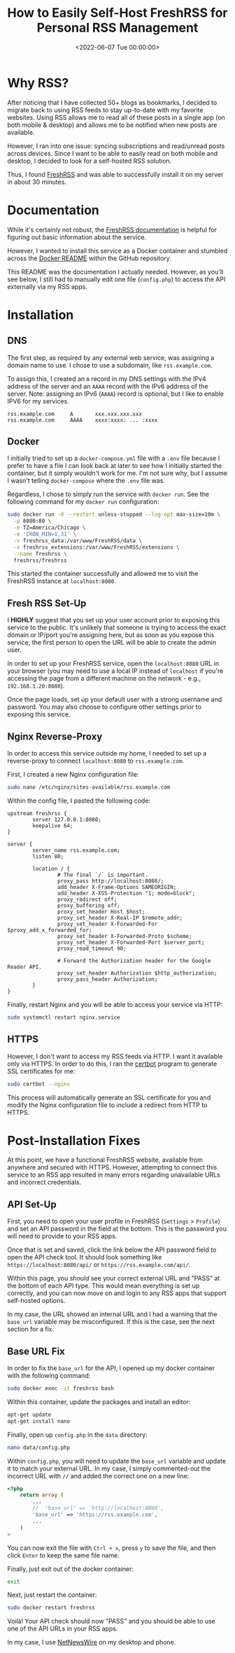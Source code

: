 #+date: <2022-06-07 Tue 00:00:00>
#+title: How to Easily Self-Host FreshRSS for Personal RSS Management
#+description: Step-by-step guide to installing and configuring FreshRSS with Docker and Nginx for seamless, secure, and synced RSS feed access.
#+slug: self-hosting-freshrss
#+filetags: :freshrss:rss:self-hosting:

* Why RSS?

After noticing that I have collected 50+ blogs as bookmarks, I decided
to migrate back to using RSS feeds to stay up-to-date with my favorite
websites. Using RSS allows me to read all of these posts in a single app
(on both mobile & desktop) and allows me to be notified when new posts
are available.

However, I ran into one issue: syncing subscriptions and read/unread
posts across devices. Since I want to be able to easily read on both
mobile and desktop, I decided to look for a self-hosted RSS solution.

Thus, I found [[https://www.freshrss.org/][FreshRSS]] and was able to
successfully install it on my server in about 30 minutes.

* Documentation

While it's certainly not robust, the
[[https://freshrss.github.io/FreshRSS/][FreshRSS documentation]] is
helpful for figuring out basic information about the service.

However, I wanted to install this service as a Docker container and
stumbled across the
[[https://github.com/FreshRSS/FreshRSS/tree/edge/Docker][Docker README]]
within the GitHub repository.

This README was the documentation I actually needed. However, as you'll
see below, I still had to manually edit one file (=config.php=) to
access the API externally via my RSS apps.

* Installation

** DNS

The first step, as required by any external web service, was assigning a
domain name to use. I chose to use a subdomain, like =rss.example.com=.

To assign this, I created an =A= record in my DNS settings with the IPv4
address of the server and an =AAAA= record with the IPv6 address of the
server. Note: assigning an IPv6 (=AAAA=) record is optional, but I like
to enable IPV6 for my services.

#+begin_src config
rss.example.com     A       xxx.xxx.xxx.xxx
rss.example.com     AAAA    xxxx:xxxx: ... :xxxx
#+end_src

** Docker

I initially tried to set up a =docker-compose.yml= file with a =.env=
file because I prefer to have a file I can look back at later to see how
I initially started the container, but it simply wouldn't work for me.
I'm not sure why, but I assume I wasn't telling =docker-compose= where
the =.env= file was.

Regardless, I chose to simply run the service with =docker run=. See the
following command for my =docker run= configuration:

#+begin_src sh
sudo docker run -d --restart unless-stopped --log-opt max-size=10m \
  -p 8080:80 \
  -e TZ=America/Chicago \
  -e 'CRON_MIN=1,31' \
  -v freshrss_data:/var/www/FreshRSS/data \
  -v freshrss_extensions:/var/www/FreshRSS/extensions \
  --name freshrss \
  freshrss/freshrss
#+end_src

This started the container successfully and allowed me to visit the
FreshRSS instance at =localhost:8080=.

** Fresh RSS Set-Up

I *HIGHLY* suggest that you set up your user account prior to exposing
this service to the public. It's unlikely that someone is trying to
access the exact domain or IP/port you're assigning here, but as soon as
you expose this service, the first person to open the URL will be able
to create the admin user.

In order to set up your FreshRSS service, open the =localhost:8080= URL
in your browser (you may need to use a local IP instead of =localhost=
if you're accessing the page from a different machine on the network -
e.g., =192.168.1.20:8080=).

Once the page loads, set up your default user with a strong username and
password. You may also choose to configure other settings prior to
exposing this service.

** Nginx Reverse-Proxy

In order to access this service outside my home, I needed to set up a
reverse-proxy to connect =localhost:8080= to =rss.example.com=.

First, I created a new Nginx configuration file:

#+begin_src sh
sudo nano /etc/nginx/sites-available/rss.example.com
#+end_src

Within the config file, I pasted the following code:

#+begin_src config
upstream freshrss {
        server 127.0.0.1:8080;
        keepalive 64;
}

server {
        server_name rss.example.com;
        listen 80;

        location / {
                # The final `/` is important.
                proxy_pass http://localhost:8080/;
                add_header X-Frame-Options SAMEORIGIN;
                add_header X-XSS-Protection "1; mode=block";
                proxy_redirect off;
                proxy_buffering off;
                proxy_set_header Host $host;
                proxy_set_header X-Real-IP $remote_addr;
                proxy_set_header X-Forwarded-For $proxy_add_x_forwarded_for;
                proxy_set_header X-Forwarded-Proto $scheme;
                proxy_set_header X-Forwarded-Port $server_port;
                proxy_read_timeout 90;

                # Forward the Authorization header for the Google Reader API.
                proxy_set_header Authorization $http_authorization;
                proxy_pass_header Authorization;
        }
}
#+end_src

Finally, restart Nginx and you will be able to access your service via
HTTP:

#+begin_src sh
sudo systemctl restart nginx.service
#+end_src

** HTTPS

However, I don't want to access my RSS feeds via HTTP. I want it
available only via HTTPS. In order to do this, I ran the
[[https://certbot.eff.org/][certbot]] program to generate SSL
certificates for me:

#+begin_src sh
sudo certbot --nginx
#+end_src

This process will automatically generate an SSL certificate for you and
modify the Nginx configuration file to include a redirect from HTTP to
HTTPS.

* Post-Installation Fixes

At this point, we have a functional FreshRSS website, available from
anywhere and secured with HTTPS. However, attempting to connect this
service to an RSS app resulted in many errors regarding unavailable URLs
and incorrect credentials.

** API Set-Up

First, you need to open your user profile in FreshRSS (=Settings= >
=Profile=) and set an API password in the field at the bottom. This is
the password you will need to provide to your RSS apps.

Once that is set and saved, click the link below the API password field
to open the API check tool. It should look something like
=https://localhost:8080/api/= or =https://rss.example.com/api/=.

Within this page, you /should/ see your correct external URL and "PASS"
at the bottom of each API type. This would mean everything is set up
correctly, and you can now move on and login to any RSS apps that
support self-hosted options.

In my case, the URL showed an internal URL and I had a warning that the
=base_url= variable may be misconfigured. If this is the case, see the
next section for a fix.

** Base URL Fix

In order to fix the =base_url= for the API, I opened up my docker
container with the following command:

#+begin_src sh
sudo docker exec -it freshrss bash
#+end_src

Within this container, update the packages and install an editor:

#+begin_src sh
apt-get update
apt-get install nano
#+end_src

Finally, open up =config.php= in the =data= directory:

#+begin_src sh
nano data/config.php
#+end_src

Within =config.php=, you will need to update the =base_url= variable and
update it to match your external URL. In my case, I simply commented-out
the incorrect URL with =//= and added the correct one on a new line:

#+begin_src php
<?php
    return array (
        ...
        //  'base_url' => 'http://localhost:8080',
        'base_url' => 'https://rss.example.com',
        ...
    )
>
#+end_src

You can now exit the file with =Ctrl + x=, press =y= to save the file,
and then click =Enter= to keep the same file name.

Finally, just exit out of the docker container:

#+begin_src sh
exit
#+end_src

Next, just restart the container:

#+begin_src sh
sudo docker restart freshrss
#+end_src

Voilà! Your API check should now "PASS" and you should be able to use
one of the API URLs in your RSS apps.

In my case, I use [[https://netnewswire.com][NetNewsWire]] on my desktop
and phone.
